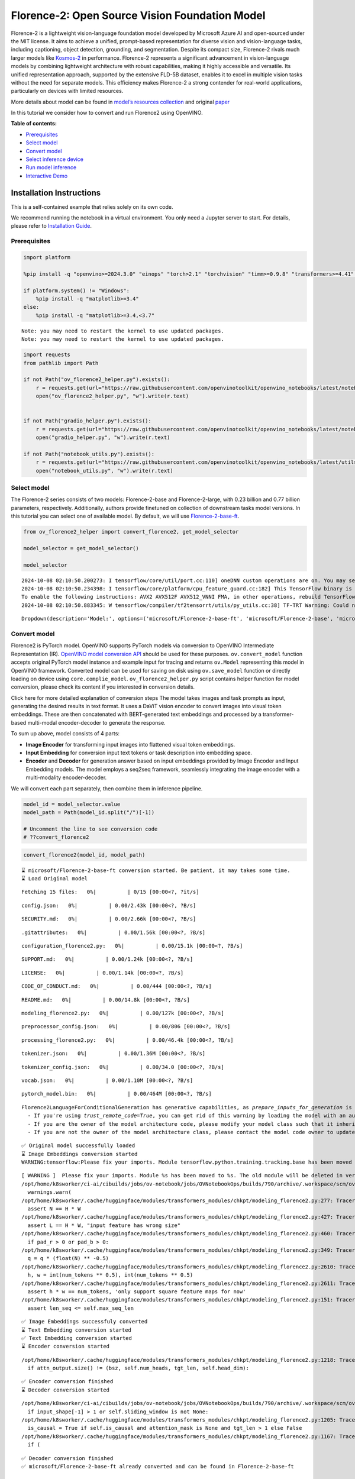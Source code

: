 Florence-2: Open Source Vision Foundation Model
===============================================

Florence-2 is a lightweight vision-language foundation model developed
by Microsoft Azure AI and open-sourced under the MIT license. It aims to
achieve a unified, prompt-based representation for diverse vision and
vision-language tasks, including captioning, object detection,
grounding, and segmentation. Despite its compact size, Florence-2 rivals
much larger models like
`Kosmos-2 <kosmos2-multimodal-large-language-model-with-output.html>`__
in performance. Florence-2 represents a significant advancement in
vision-language models by combining lightweight architecture with robust
capabilities, making it highly accessible and versatile. Its unified
representation approach, supported by the extensive FLD-5B dataset,
enables it to excel in multiple vision tasks without the need for
separate models. This efficiency makes Florence-2 a strong contender for
real-world applications, particularly on devices with limited resources.

More details about model can be found in `model’s resources
collection <https://huggingface.co/collections/microsoft/florence-6669f44df0d87d9c3bfb76de>`__
and original `paper <https://arxiv.org/abs/2311.06242>`__

In this tutorial we consider how to convert and run Florence2 using
OpenVINO.


**Table of contents:**


-  `Prerequisites <#prerequisites>`__
-  `Select model <#select-model>`__
-  `Convert model <#convert-model>`__
-  `Select inference device <#select-inference-device>`__
-  `Run model inference <#run-model-inference>`__
-  `Interactive Demo <#interactive-demo>`__

Installation Instructions
~~~~~~~~~~~~~~~~~~~~~~~~~

This is a self-contained example that relies solely on its own code.

We recommend running the notebook in a virtual environment. You only
need a Jupyter server to start. For details, please refer to
`Installation
Guide <https://github.com/openvinotoolkit/openvino_notebooks/blob/latest/README.md#-installation-guide>`__.

Prerequisites
-------------



.. code:: ipython3

    import platform
    
    %pip install -q "openvino>=2024.3.0" "einops" "torch>2.1" "torchvision" "timm>=0.9.8" "transformers>=4.41" "pillow" "gradio>=4.19" --extra-index-url https://download.pytorch.org/whl/cpu
    
    if platform.system() != "Windows":
        %pip install -q "matplotlib>=3.4"
    else:
        %pip install -q "matplotlib>=3.4,<3.7"


.. parsed-literal::

    Note: you may need to restart the kernel to use updated packages.
    Note: you may need to restart the kernel to use updated packages.


.. code:: ipython3

    import requests
    from pathlib import Path
    
    if not Path("ov_florence2_helper.py").exists():
        r = requests.get(url="https://raw.githubusercontent.com/openvinotoolkit/openvino_notebooks/latest/notebooks/florence2/ov_florence2_helper.py")
        open("ov_florence2_helper.py", "w").write(r.text)
    
    
    if not Path("gradio_helper.py").exists():
        r = requests.get(url="https://raw.githubusercontent.com/openvinotoolkit/openvino_notebooks/latest/notebooks/florence2/gradio_helper.py")
        open("gradio_helper.py", "w").write(r.text)
    
    if not Path("notebook_utils.py").exists():
        r = requests.get(url="https://raw.githubusercontent.com/openvinotoolkit/openvino_notebooks/latest/utils/notebook_utils.py")
        open("notebook_utils.py", "w").write(r.text)

Select model
------------



The Florence-2 series consists of two models: Florence-2-base and
Florence-2-large, with 0.23 billion and 0.77 billion parameters,
respectively. Additionally, authors provide finetuned on collection of
downstream tasks model versions. In this tutorial you can select one of
available model. By default, we will use
`Florence-2-base-ft <https://huggingface.co/microsoft/Florence-2-base-ft>`__.

.. code:: ipython3

    from ov_florence2_helper import convert_florence2, get_model_selector
    
    model_selector = get_model_selector()
    
    model_selector


.. parsed-literal::

    2024-10-08 02:10:50.200273: I tensorflow/core/util/port.cc:110] oneDNN custom operations are on. You may see slightly different numerical results due to floating-point round-off errors from different computation orders. To turn them off, set the environment variable `TF_ENABLE_ONEDNN_OPTS=0`.
    2024-10-08 02:10:50.234398: I tensorflow/core/platform/cpu_feature_guard.cc:182] This TensorFlow binary is optimized to use available CPU instructions in performance-critical operations.
    To enable the following instructions: AVX2 AVX512F AVX512_VNNI FMA, in other operations, rebuild TensorFlow with the appropriate compiler flags.
    2024-10-08 02:10:50.883345: W tensorflow/compiler/tf2tensorrt/utils/py_utils.cc:38] TF-TRT Warning: Could not find TensorRT




.. parsed-literal::

    Dropdown(description='Model:', options=('microsoft/Florence-2-base-ft', 'microsoft/Florence-2-base', 'microsof…



Convert model
-------------



Florence2 is PyTorch model. OpenVINO supports PyTorch models via
conversion to OpenVINO Intermediate Representation (IR). `OpenVINO model
conversion
API <https://docs.openvino.ai/2024/openvino-workflow/model-preparation.html#convert-a-model-with-python-convert-model>`__
should be used for these purposes. ``ov.convert_model`` function accepts
original PyTorch model instance and example input for tracing and
returns ``ov.Model`` representing this model in OpenVINO framework.
Converted model can be used for saving on disk using ``ov.save_model``
function or directly loading on device using ``core.complie_model``.
``ov_florence2_helper.py`` script contains helper function for model
conversion, please check its content if you interested in conversion
details.

.. raw:: html

   <details>

Click here for more detailed explanation of conversion steps The model
takes images and task prompts as input, generating the desired results
in text format. It uses a DaViT vision encoder to convert images into
visual token embeddings. These are then concatenated with BERT-generated
text embeddings and processed by a transformer-based multi-modal
encoder-decoder to generate the response.

|image0|

To sum up above, model consists of 4 parts:

-  **Image Encoder** for transforming input images into flattened visual
   token embeddings.
-  **Input Embedding** for conversion input text tokens or task
   description into embedding space.
-  **Encoder** and **Decoder** for generation answer based on input
   embeddings provided by Image Encoder and Input Embedding models. The
   model employs a seq2seq framework, seamlessly integrating the image
   encoder with a multi-modality encoder-decoder.

We will convert each part separately, then combine them in inference
pipeline.

.. raw:: html

   </details>

.. |image0| image:: https://blog.roboflow.com/content/images/2024/06/Screenshot-2024-06-19-at-22.34.35-1-Medium.jpeg

.. code:: ipython3

    model_id = model_selector.value
    model_path = Path(model_id.split("/")[-1])
    
    # Uncomment the line to see conversion code
    # ??convert_florence2

.. code:: ipython3

    convert_florence2(model_id, model_path)


.. parsed-literal::

    ⌛ microsoft/Florence-2-base-ft conversion started. Be patient, it may takes some time.
    ⌛ Load Original model



.. parsed-literal::

    Fetching 15 files:   0%|          | 0/15 [00:00<?, ?it/s]



.. parsed-literal::

    config.json:   0%|          | 0.00/2.43k [00:00<?, ?B/s]



.. parsed-literal::

    SECURITY.md:   0%|          | 0.00/2.66k [00:00<?, ?B/s]



.. parsed-literal::

    .gitattributes:   0%|          | 0.00/1.56k [00:00<?, ?B/s]



.. parsed-literal::

    configuration_florence2.py:   0%|          | 0.00/15.1k [00:00<?, ?B/s]



.. parsed-literal::

    SUPPORT.md:   0%|          | 0.00/1.24k [00:00<?, ?B/s]



.. parsed-literal::

    LICENSE:   0%|          | 0.00/1.14k [00:00<?, ?B/s]



.. parsed-literal::

    CODE_OF_CONDUCT.md:   0%|          | 0.00/444 [00:00<?, ?B/s]



.. parsed-literal::

    README.md:   0%|          | 0.00/14.8k [00:00<?, ?B/s]



.. parsed-literal::

    modeling_florence2.py:   0%|          | 0.00/127k [00:00<?, ?B/s]



.. parsed-literal::

    preprocessor_config.json:   0%|          | 0.00/806 [00:00<?, ?B/s]



.. parsed-literal::

    processing_florence2.py:   0%|          | 0.00/46.4k [00:00<?, ?B/s]



.. parsed-literal::

    tokenizer.json:   0%|          | 0.00/1.36M [00:00<?, ?B/s]



.. parsed-literal::

    tokenizer_config.json:   0%|          | 0.00/34.0 [00:00<?, ?B/s]



.. parsed-literal::

    vocab.json:   0%|          | 0.00/1.10M [00:00<?, ?B/s]



.. parsed-literal::

    pytorch_model.bin:   0%|          | 0.00/464M [00:00<?, ?B/s]


.. parsed-literal::

    Florence2LanguageForConditionalGeneration has generative capabilities, as `prepare_inputs_for_generation` is explicitly overwritten. However, it doesn't directly inherit from `GenerationMixin`. From 👉v4.50👈 onwards, `PreTrainedModel` will NOT inherit from `GenerationMixin`, and this model will lose the ability to call `generate` and other related functions.
      - If you're using `trust_remote_code=True`, you can get rid of this warning by loading the model with an auto class. See https://huggingface.co/docs/transformers/en/model_doc/auto#auto-classes
      - If you are the owner of the model architecture code, please modify your model class such that it inherits from `GenerationMixin` (after `PreTrainedModel`, otherwise you'll get an exception).
      - If you are not the owner of the model architecture class, please contact the model code owner to update it.


.. parsed-literal::

    ✅ Original model successfully loaded
    ⌛ Image Embeddings conversion started
    WARNING:tensorflow:Please fix your imports. Module tensorflow.python.training.tracking.base has been moved to tensorflow.python.trackable.base. The old module will be deleted in version 2.11.


.. parsed-literal::

    [ WARNING ]  Please fix your imports. Module %s has been moved to %s. The old module will be deleted in version %s.
    /opt/home/k8sworker/ci-ai/cibuilds/jobs/ov-notebook/jobs/OVNotebookOps/builds/790/archive/.workspace/scm/ov-notebook/.venv/lib/python3.8/site-packages/transformers/modeling_utils.py:4779: FutureWarning: `_is_quantized_training_enabled` is going to be deprecated in transformers 4.39.0. Please use `model.hf_quantizer.is_trainable` instead
      warnings.warn(
    /opt/home/k8sworker/.cache/huggingface/modules/transformers_modules/chkpt/modeling_florence2.py:277: TracerWarning: Converting a tensor to a Python boolean might cause the trace to be incorrect. We can't record the data flow of Python values, so this value will be treated as a constant in the future. This means that the trace might not generalize to other inputs!
      assert N == H * W
    /opt/home/k8sworker/.cache/huggingface/modules/transformers_modules/chkpt/modeling_florence2.py:427: TracerWarning: Converting a tensor to a Python boolean might cause the trace to be incorrect. We can't record the data flow of Python values, so this value will be treated as a constant in the future. This means that the trace might not generalize to other inputs!
      assert L == H * W, "input feature has wrong size"
    /opt/home/k8sworker/.cache/huggingface/modules/transformers_modules/chkpt/modeling_florence2.py:460: TracerWarning: Converting a tensor to a Python boolean might cause the trace to be incorrect. We can't record the data flow of Python values, so this value will be treated as a constant in the future. This means that the trace might not generalize to other inputs!
      if pad_r > 0 or pad_b > 0:
    /opt/home/k8sworker/.cache/huggingface/modules/transformers_modules/chkpt/modeling_florence2.py:349: TracerWarning: Converting a tensor to a Python float might cause the trace to be incorrect. We can't record the data flow of Python values, so this value will be treated as a constant in the future. This means that the trace might not generalize to other inputs!
      q = q * (float(N) ** -0.5)
    /opt/home/k8sworker/.cache/huggingface/modules/transformers_modules/chkpt/modeling_florence2.py:2610: TracerWarning: Converting a tensor to a Python integer might cause the trace to be incorrect. We can't record the data flow of Python values, so this value will be treated as a constant in the future. This means that the trace might not generalize to other inputs!
      h, w = int(num_tokens ** 0.5), int(num_tokens ** 0.5)
    /opt/home/k8sworker/.cache/huggingface/modules/transformers_modules/chkpt/modeling_florence2.py:2611: TracerWarning: Converting a tensor to a Python boolean might cause the trace to be incorrect. We can't record the data flow of Python values, so this value will be treated as a constant in the future. This means that the trace might not generalize to other inputs!
      assert h * w == num_tokens, 'only support square feature maps for now'
    /opt/home/k8sworker/.cache/huggingface/modules/transformers_modules/chkpt/modeling_florence2.py:151: TracerWarning: Converting a tensor to a Python boolean might cause the trace to be incorrect. We can't record the data flow of Python values, so this value will be treated as a constant in the future. This means that the trace might not generalize to other inputs!
      assert len_seq <= self.max_seq_len


.. parsed-literal::

    ✅ Image Embeddings successfuly converted
    ⌛ Text Embedding conversion started
    ✅ Text Embedding conversion started
    ⌛ Encoder conversion started


.. parsed-literal::

    /opt/home/k8sworker/.cache/huggingface/modules/transformers_modules/chkpt/modeling_florence2.py:1218: TracerWarning: Converting a tensor to a Python boolean might cause the trace to be incorrect. We can't record the data flow of Python values, so this value will be treated as a constant in the future. This means that the trace might not generalize to other inputs!
      if attn_output.size() != (bsz, self.num_heads, tgt_len, self.head_dim):


.. parsed-literal::

    ✅ Encoder conversion finished
    ⌛ Decoder conversion started


.. parsed-literal::

    /opt/home/k8sworker/ci-ai/cibuilds/jobs/ov-notebook/jobs/OVNotebookOps/builds/790/archive/.workspace/scm/ov-notebook/.venv/lib/python3.8/site-packages/transformers/modeling_attn_mask_utils.py:88: TracerWarning: Converting a tensor to a Python boolean might cause the trace to be incorrect. We can't record the data flow of Python values, so this value will be treated as a constant in the future. This means that the trace might not generalize to other inputs!
      if input_shape[-1] > 1 or self.sliding_window is not None:
    /opt/home/k8sworker/.cache/huggingface/modules/transformers_modules/chkpt/modeling_florence2.py:1205: TracerWarning: Converting a tensor to a Python boolean might cause the trace to be incorrect. We can't record the data flow of Python values, so this value will be treated as a constant in the future. This means that the trace might not generalize to other inputs!
      is_causal = True if self.is_causal and attention_mask is None and tgt_len > 1 else False
    /opt/home/k8sworker/.cache/huggingface/modules/transformers_modules/chkpt/modeling_florence2.py:1167: TracerWarning: Converting a tensor to a Python boolean might cause the trace to be incorrect. We can't record the data flow of Python values, so this value will be treated as a constant in the future. This means that the trace might not generalize to other inputs!
      if (


.. parsed-literal::

    ✅ Decoder conversion finished
    ✅ microsoft/Florence-2-base-ft already converted and can be found in Florence-2-base-ft


Select inference device
-----------------------



.. code:: ipython3

    from notebook_utils import device_widget
    
    device = device_widget()
    
    device




.. parsed-literal::

    Dropdown(description='Device:', index=1, options=('CPU', 'AUTO'), value='AUTO')



Run model inference
-------------------



``OvFlorence@Model`` class defined in ``ov_florence2_helper.py``
provides convenient way for running model. It accepts directory with
converted model and inference device as arguments. For running model we
will use ``generate`` method.

.. code:: ipython3

    from ov_florence2_helper import OVFlorence2Model
    
    # Uncomment the line to see model class code
    # ??OVFlorence2Model

.. code:: ipython3

    model = OVFlorence2Model(model_path, device.value)

Additionally, for model usage we also need ``Processor`` class, that
distributed with original model and can be loaded using
``AutoProcessor`` from ``transformers`` library. Processor is
responsible for input data preparation and decoding model output.

.. code:: ipython3

    import requests
    from PIL import Image
    
    from transformers import AutoProcessor
    
    processor = AutoProcessor.from_pretrained(model_path, trust_remote_code=True)
    
    prompt = "<OD>"
    
    url = "https://huggingface.co/datasets/huggingface/documentation-images/resolve/main/transformers/tasks/car.jpg?download=true"
    image = Image.open(requests.get(url, stream=True).raw)
    
    image




.. image:: florence2-with-output_files/florence2-with-output_15_0.png



Let’s check model capabilities in Object Detection.

.. code:: ipython3

    inputs = processor(text=prompt, images=image, return_tensors="pt")
    
    generated_ids = model.generate(input_ids=inputs["input_ids"], pixel_values=inputs["pixel_values"], max_new_tokens=1024, do_sample=False, num_beams=3)
    generated_text = processor.batch_decode(generated_ids, skip_special_tokens=False)[0]
    
    parsed_answer = processor.post_process_generation(generated_text, task="<OD>", image_size=(image.width, image.height))

.. code:: ipython3

    from gradio_helper import plot_bbox
    
    fig = plot_bbox(image, parsed_answer["<OD>"])



.. image:: florence2-with-output_files/florence2-with-output_18_0.png


More model capabilities will be demonstrated in interactive demo.

Interactive Demo
----------------



In this section, you can see model in action on various of supported
vision tasks. Please provide input image or select one from examples and
specify task (Please note, that some of them may additionally requires
to provide text input, e.g. description for region for segmentation or
phrase for grounding).

.. raw:: html

   <details>

Click here for more detailed info about supported tasks Florence-2 is
designed to handle a variety of vision and vision-language tasks through
its unified, prompt-based representation. The key vision tasks performed
by Florence-2 include:

.. raw:: html

   <ul>

.. raw:: html

   <li>

Caption: Generating brief textual descriptions of images, capturing the
essence of the scene.

.. raw:: html

   </li>

.. raw:: html

   <li>

Detailed Caption: Producing more elaborate textual descriptions,
providing richer information about the image.

.. raw:: html

   </li>

.. raw:: html

   <li>

More Detailed Caption: Creating comprehensive textual descriptions that
include extensive details about the image.

.. raw:: html

   </li>

.. raw:: html

   <li>

Region Proposal: Identifying regions of interest within an image to
focus on specific areas.

.. raw:: html

   </li>

.. raw:: html

   <li>

Object Detection: Locating and identifying objects within an image,
providing bounding boxes and labels for each detected object.

.. raw:: html

   </li>

.. raw:: html

   <li>

Dense Region Caption: Generating textual descriptions for densely packed
regions within an image.

.. raw:: html

   </li>

.. raw:: html

   <li>

Phrase Grounding: Associating phrases in a text description with
specific regions in an image, linking textual descriptions to visual
elements.

.. raw:: html

   </li>

.. raw:: html

   <li>

Referring Expression Segmentation: Identifying regions in an image that
correspond to natural language expressions, making it adept at tasks
that require fine-grained visual-textual alignment.Segmenting regions in
an image based on referring expressions, providing detailed object
boundaries.

.. raw:: html

   </li>

.. raw:: html

   <li>

Open Vocabulary Detection: Detecting objects in an image using a
flexible and extensive vocabulary.

.. raw:: html

   </li>

.. raw:: html

   <li>

Region to Text: Converting regions of an image into corresponding
textual descriptions.

.. raw:: html

   </li>

.. raw:: html

   <li>

Text Detection and Recognition: Detecting and recognizing text within an
image, providing both text and region information.

.. raw:: html

   </li>

.. raw:: html

   </ul>

.. raw:: html

   </details>

.. code:: ipython3

    from gradio_helper import make_demo
    
    demo = make_demo(model, processor)
    
    try:
        demo.launch(debug=False, height=600)
    except Exception:
        demo.launch(debug=False, share=True, height=600)
    # if you are launching remotely, specify server_name and server_port
    # demo.launch(server_name='your server name', server_port='server port in int')
    # Read more in the docs: https://gradio.app/docs/


.. parsed-literal::

    Running on local URL:  http://127.0.0.1:7860
    
    To create a public link, set `share=True` in `launch()`.







